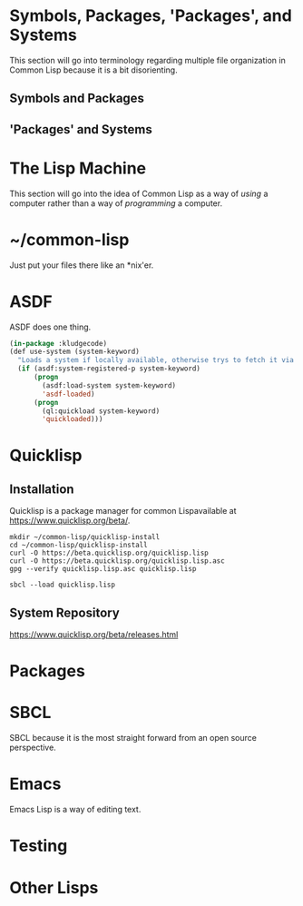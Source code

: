#+Title Just another Love Song: Common Lisp in 2017
#+OPTIONS: num:nil ^:{}
* Symbols, Packages, 'Packages', and Systems
This section will go into terminology regarding multiple file organization in Common Lisp because it is a bit disorienting.
** Symbols and Packages
** 'Packages' and Systems
* The Lisp Machine
This section will go into the idea of Common Lisp as a way of /using/ a computer rather than a way of /programming/ a computer.
* ~/common-lisp
Just put your files there like an *nix'er.
* ASDF
ASDF does one thing.
#+NAME: kludgecode-use-system
#+BEGIN_SRC lisp :tangle kludge-use-system.lisp
  (in-package :kludgecode)
  (def use-system (system-keyword)
    "Loads a system if locally available, otherwise trys to fetch it via quicklisp"
    (if (asdf:system-registered-p system-keyword)
        (progn
          (asdf:load-system system-keyword)
          'asdf-loaded)
        (progn 
          (ql:quickload system-keyword)
          'quickloaded)))
#+END_SRC
* Quicklisp
** Installation 
Quicklisp is a package manager for common Lispavailable at [[https://www.quicklisp.org/beta/][https://www.quicklisp.org/beta/]].
#+BEGIN_SRC shell :results none
  mkdir ~/common-lisp/quicklisp-install
  cd ~/common-lisp/quicklisp-install
  curl -O https://beta.quicklisp.org/quicklisp.lisp
  curl -O https://beta.quicklisp.org/quicklisp.lisp.asc
  gpg --verify quicklisp.lisp.asc quicklisp.lisp
#+END_SRC

#+BEGIN_SRC shell :results none
sbcl --load quicklisp.lisp
#+END_SRC
** System Repository
https://www.quicklisp.org/beta/releases.html

* Packages
* SBCL
SBCL because it is the most straight forward from an open source perspective.
* Emacs
Emacs Lisp is a way of editing text.
* Testing
* Other Lisps
